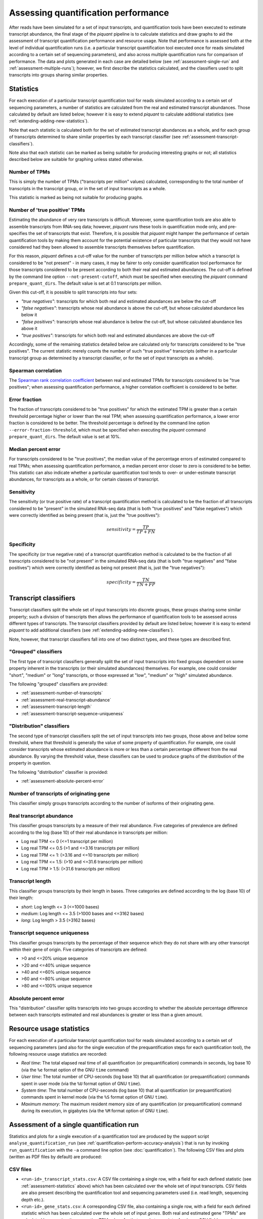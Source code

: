 Assessing quantification performance
====================================

After reads have been simulated for a set of input transcripts, and quantification tools have been executed to estimate transcript abundance, the final stage of the *piquant* pipeline is to calculate statistics and draw graphs to aid the assessment of transcript quantification performance and resource usage. Note that performance is assessed both at the level of individual quantification runs (i.e. a particular transcript quantification tool executed once for reads simulated according to a certain set of sequencing parameters), and also across multiple quantification runs for comparison of performance. The data and plots generated in each case are detailed below (see :ref:`assessment-single-run` and :ref:`assessment-multiple-runs`); however, we first describe the statistics calculated, and the classifiers used to split transcripts into groups sharing similar properties.

.. _assessment-statistics:

Statistics
----------

For each execution of a particular transcript quantification tool for reads simulated according to a certain set of sequencing parameters, a number of statistics are calculated from the real and estimated transcript abundances. Those calculated by default are listed below; however it is easy to extend *piquant* to calculate additional statistics (see :ref:`extending-adding-new-statistics`).

Note that each statistic is calculated both for the set of estimated transcript abundances as a whole, and for each group of transcripts determined to share similar properties by each transcript classifier (see :ref:`assessment-transcript-classifiers`).

Note also that each statistic can be marked as being suitable for producing interesting graphs or not; all statistics described below are suitable for graphing unless stated otherwise.

Number of TPMs
^^^^^^^^^^^^^^

This is simply the number of TPMs ("transcripts per million" values) calculated, corresponding to the total number of transcripts in the transcript group, or in the set of input transcripts as a whole.

This statistic is marked as being not suitable for producing graphs.

Number of 'true positive' TPMs
^^^^^^^^^^^^^^^^^^^^^^^^^^^^^^

Estimating the abundance of very rare transcripts is difficult. Moreover, some quantification tools are also able to assemble transcripts from RNA-seq data; however, *piquant* runs these tools in quantification mode only, and pre-specifies the set of transcripts that exist. Therefore, it is possible that *piquant* might hamper the performance of certain quantification tools by making them account for the potential existence of particular transcripts that they would not have considered had they been allowed to assemble transcripts themselves before quantification.

For this reason, *piquant* defines a cut-off value for the number of transcripts per million below which a transcript is considered to be "not present" - in many cases, it may be fairer to only consider quantification tool performance for those transcripts considered to be present according to both their real and estimated abundances. The cut-off is defined by the command line option ``--not-present-cutoff``, which must be specified when executing the *piquant* command ``prepare_quant_dirs``. The default value is set at 0.1 transcripts per million.

Given this cut-off, it is possible to split transcripts into four sets:

* *"true negatives"*: transcripts for which both real and estimated abundances are below the cut-off
* *"false negatives"*: transcripts whose real abundance is above the cut-off, but whose calculated abundance lies below it
* *"false positives"*: transcripts whose real abundance is below the cut-off, but whose calculated abundance lies above it
* *"true positives"*: transcripts for which both real and estimated abundances are above the cut-off

Accordingly, some of the remaining statistics detailed below are calculated only for transcripts considered to be "true positives". The current statistic merely counts the number of such "true positive" transcripts (either in a particular transcript group as determined by a transcript classifier, or for the set of input transcripts as a whole).

Spearman correlation
^^^^^^^^^^^^^^^^^^^^

The `Spearman rank correlation coefficient <http://en.wikipedia.org/wiki/Spearman's_rank_correlation_coefficient>`_ between real and estimated TPMs for transcripts considered to be "true positives"; when assessing quantification performance, a higher correlation coefficient is considered to be better.

Error fraction
^^^^^^^^^^^^^^

The fraction of transcripts considered to be "true positives" for which the estimated TPM is greater than a certain threshold percentage higher or lower than the real TPM; when assessing quantification performance, a lower error fraction is considered to be better. The threshold percentage is defined by the command line option ``--error-fraction-threshold``, which must be specified when executing the *piquant* command ``prepare_quant_dirs``. The default value is set at 10%.

Median percent error
^^^^^^^^^^^^^^^^^^^^

For transcripts considered to be "true positives", the median value of the percentage errors of estimated compared to real TPMs; when assessing quantification performance, a median percent error closer to zero is considered to be better. This statistic can also indicate whether a particular quantification tool tends to over- or under-estimate transcript abundances, for transcripts as a whole, or for certain classes of transcript.

Sensitivity
^^^^^^^^^^^

The sensitivity (or true positive rate) of a transcript quantification method is calculated to be the fraction of all transcripts considered to be "present" in the simulated RNA-seq data (that is both "true positives" and "false negatives") which were correctly identified as being present (that is, just the "true positives"):

.. math::

    sensitivity = \frac{TP}{TP + FN}

Specificity
^^^^^^^^^^^

The specificity (or true negative rate) of a transcript quantification method is calculated to be the fraction of all transcripts considered to be "not present" in the simulated RNA-seq data (that is both "true negatives" and "false positives") which were correctly identified as being not present (that is, just the "true negatives"):

.. math::

    specificity = \frac{TN}{TN + FP}

.. _assessment-transcript-classifiers:

Transcript classifiers
----------------------

Transcript classifiers split the whole set of input transcripts into discrete groups, these groups sharing some similar property; such a division of transcripts then allows the performance of quantification tools to be assessed across different types of transcripts. The transcript classifiers provided by default are listed below; however it is easy to extend *piquant* to add additional classifiers (see :ref:`extending-adding-new-classifiers`).

Note, however, that transcript classifiers fall into one of two distinct types, and these types are described first.

.. _assessment-grouped-classifiers:

"Grouped" classifiers
^^^^^^^^^^^^^^^^^^^^^

The first type of transcript classifiers generally split the set of input transcripts into fixed groups dependent on some property inherent in the transcripts (or their simulated abundances) themselves. For example, one could consider "short", "medium" or "long" transcripts, or those expressed at "low", "medium" or "high" simulated abundance.

The following "grouped" classifiers are provided:

* :ref:`assessment-number-of-transcripts`
* :ref:`assessment-real-transcript-abundance`
* :ref:`assessment-transcript-length`
* :ref:`assessment-transcript-sequence-uniqueness`

.. _assessment-distribution-classifiers:

"Distribution" classifiers
^^^^^^^^^^^^^^^^^^^^^^^^^^

The second type of transcript classifiers split the set of input transcripts into two groups, those above and below some threshold, where that threshold is generally the value of some property of quantification. For example, one could consider transcripts whose estimated abundance is more or less than a certain percentage different from the real abundance. By varying the threshold value, these classifiers can be used to produce graphs of the distribution of the property in question.

The following "distribution" classifier is provided:

* :ref:`assessment-absolute-percent-error`

.. _assessment-number-of-transcripts:

Number of transcripts of originating gene
^^^^^^^^^^^^^^^^^^^^^^^^^^^^^^^^^^^^^^^^^

This classifier simply groups transcripts according to the number of isoforms of their originating gene.

.. _assessment-real-transcript-abundance:

Real transcript abundance
^^^^^^^^^^^^^^^^^^^^^^^^^

This classifier groups transcripts by a measure of their real abundance. Five categories of prevalence are defined according to the log (base 10) of their real abundance in transcripts per million:

* Log real TPM <= 0 (<=1 transcript per million)
* Log real TPM <= 0.5 (>1 and <=3.16 transcripts per million)
* Log real TPM <= 1: (>3.16 and <=10 transcripts per million)
* Log real TPM <= 1.5: (>10 and <=31.6 transcripts per million)
* Log real TPM > 1.5: (>31.6 transcripts per million)

.. _assessment-transcript-length:

Transcript length
^^^^^^^^^^^^^^^^^

This classifier groups transcripts by their length in bases. Three categories are defined according to the log (base 10) of their length:

* *short*: Log length <= 3 (<=1000 bases)
* *medium*: Log length <= 3.5 (>1000 bases and <=3162 bases)
* *long*: Log length > 3.5 (>3162 bases)

.. _assessment-transcript-sequence-uniqueness:

Transcript sequence uniqueness
^^^^^^^^^^^^^^^^^^^^^^^^^^^^^^

This classifier groups transcripts by the percentage of their sequence which they do not share with any other transcript within their gene of origin. Five categories of transcripts are defined:

* >0 and <=20% unique sequence
* >20 and <=40% unique sequence
* >40 and <=60% unique sequence
* >60 and <=80% unique sequence
* >80 and <=100% unique sequence

.. _assessment-absolute-percent-error:

Absolute percent error
^^^^^^^^^^^^^^^^^^^^^^

This "distribution" classifier splits transcripts into two groups according to whether the absolute percentage difference between each transcripts estimated and real abundances is greater or less than a given amount.

.. _resource-usage-statistics:

Resource usage statistics
-------------------------

For each execution of a particular transcript quantification tool for reads simulated according to a certain set of sequencing parameters (and also for the single execution of the prequantification steps for each quantification tool), the following resource usage statistics are recorded:

* *Real time*: The total elapsed real time of all quantification (or prequantification) commands in seconds, log base 10 (via the ``%e`` format option of the GNU ``time`` command)
* *User time*: The total number of CPU-seconds (log base 10) that all quantification (or prequantification) commands spent in user mode (via the ``%U`` format option of GNU ``time``).
* *System time*: The total number of CPU-seconds (log base 10) that all quantification (or prequantification) commands spent in kernel mode (via the ``%S`` format option of GNU ``time``).
* *Maximum memory*: The maximum resident memory size of any quantification (or prequantification) command during its execution, in gigabytes (via the ``%M`` format option of GNU ``time``).

.. _assessment-single-run:

Assessment of a single quantification run
-----------------------------------------

Statistics and plots for a single execution of a quantification tool are produced by the support script ``analyse_quantification_run`` (see :ref:`quantification-perform-accuracy-analysis`) that is run by invoking ``run_quantification`` with the ``-a`` command line option (see :doc:`quantification`). The following CSV files and plots (written as PDF files by default) are produced:

CSV files
^^^^^^^^^

* ``<run-id>_transcript_stats.csv``: A CSV file containing a single row, with a field for each defined statistic (see :ref:`assessment-statistics` above) which has been calculated over the whole set of input transcripts. CSV fields are also present describing the quantification tool and sequencing parameters used (i.e. read length, sequencing depth etc.).
* ``<run-id>_gene_stats.csv``: A corresponding CSV file, also containing a single row, with a field for each defined statistic which has been calculated over the whole set of input *genes*. Both real and estimated gene "TPMs" are calculated by summing the respective TPM values for that gene's transcripts. As above, CSV fields are also present describing the quantification tool and sequencing parameters used.
* ``<run-id>_transcript_stats_by_<classifier>.csv``: A CSV file is created for each "grouped" transcript classifier (see :ref:`assessment-grouped-classifiers`). Each CSV file contains the same fields as ``<run-id>_transcript_stats.csv``; however, statistics are now calculated for distinct subsets of transcripts as determined by the transcript classifier, and the CSV file contains one row for each such group. For example, the CSV file ``<run-id>_by_gene_trancript_number.csv`` contains statistics calculated over those transcripts whose originating gene has only one isoform, those for which the gene has two isoforms, and so on.
* ``<run-id>_transcript_distribution_stats_<asc|desc>_by_<classifier>.csv``: Two CSV files ("ascending" and "descending") are created for each "distribution" transcript classifier (see :ref:`assessment-distribution-classifiers`). For a range of values of the classifier's threshold variable (such range being appropriate to the classifier), the "ascending" file contains a row for each threshold value, indicating the fraction of transcripts lying below the threshold (note that this fraction is calculated both for all transcripts with non-zero real abundance, and for just those marked as "true positives"). Similarly, for the same range of values, the "descending" file indicates the fraction of transcripts lying above the threshold. 
* ``<run-id>_quant_usage.csv``: A CSV file containing a single row, with a field for each resource usage statistic (see :ref:`resource-usage-statistics` above) calculated over the commands used during quantification. CSV fields are also present describing the quantification tool and sequencing parameters used. 
* ``<run-id>_prequant_usage.csv``: A corresponding CSV file containing resource usage statistics calculated over the commands used during prequantification. Note that this file will only exist if prequantification commands (which are executed only once per quantifier) happened to be run in this directory.

Note that neither of the resource usage CSV files will exist if the *piquant* command ``prepare_quant_dirs`` was run with the ``--nousage`` option.

Plots
^^^^^

* ``<run-id>_transcript_true_positive_TPMs_log10_scatter.pdf``: A scatter plot of log-transformed (base 10) estimated against real transcript abundances measured in transcripts per million, for "true positive" transcripts. 
* ``<run-id>_gene_true_positive_TPMs_log10_scatter.pdf``: A scatter plot of log-transformed (base 10) estimated against real gene abundances measured in transcripts per million, for "true positive" genes. 
* ``<run-id>_<statistic>_by_<classifier>.pdf``: For each "grouped" transcript classifier, and each statistic marked as being suitable for producing graphs (see :ref:`assessment-statistics` above), a plot is created showing the value of that statistic for each group of transcripts determined by the classifier.
* ``<run-id>_<classifier>_<non-zero_real|true_positive>_TPMs_boxplot.pdf``: Two boxplots are created for each "grouped" transcript classifier. Each boxplot shows, for each group of transcripts determined by the classifier, the characteristics of the distribution of log (base 10) ratios of estimated to real transcript abundances for transcripts within that group. One boxplot pertains to "true positive" transcripts, while the other is calculated from all transcripts with non-zero real abundance.
* ``<run-id>_<classifier>_<non-zero_real|true_positive>_TPMs_<asc|desc>_distribution.pdf``: Four plots are drawn for each "distribution" transcript classifier. These correspond to the data in the CSV files described above for these classifiers, and show - either for all transcripts with non-zero real abundance, or for "true positive" transcripts - the cumulative distribution of the fraction of transcripts lying below or above the threshold determined by the classifier.

.. _assessment-multiple-runs:

Assessment of multiple quantification runs
------------------------------------------

Statistics and plots comparing multiple quantification runs are produced by executing the *piquant* command ``analyse_runs`` (see :ref:`Analyse quantification results <commands-analyse-runs>`). Note that depending on the number of combination of quantification and read simulation parameters that ``analyse_runs`` is executed for, a very large number of graphs may be produced; it may, therefore, be useful to concentrate attention on those parameter values which are of greatest interest.

The following CSV files and plots (written as PDF files by default) are produced:

CSV files
^^^^^^^^^

* ``overall_transcript_stats.csv``: A CSV file with a field for each defined statistic which has been calculated over the whole set of input transcripts for each quantification run. This data is concatenated from the individual per-quantification run ``<run-id>_transcript_stats.csv`` files described above.
* ``overall_gene_stats.csv``: A corresponding CSV file with a field for each defined statistic which has been calculated over the whole set of input genes for each quantification run. This data is concatenated from the individual per-quantification run ``<run-id>_gene_stats.csv`` files described above.
* ``overall_transcript_stats_by_<classifier>.csv``: A CSV file for each "grouped" transcript classifier, containing the same fields as ``overall_transcript_stats.csv``, with statistics calculated for distinct subsets of transcripts as determined by the classifier, for each quantification run. This data is concatenated from the individual per-quantification run ``<run-id>_transcript_stats_by_<classifier>.csv`` files described above.
* ``overall_transcript_distribution_stats_<asc|desc>_by_<classifier>.csv``: Two CSV files ("ascending" and "descending") for each "distribution" transcript classifier, indicating the fraction of transcripts lying above or below values of the classifier threshold variable, for each quantification run. This data is concatenated from the individual per-quantification run ``<run-id>_transcript_distribution_stats_<asc|desc>_by_<classifier>.csv`` files.
* ``overall_quant_usage.csv``: A CSV file with a field for each resource usage statistic which has been calculated for each quantification run. This data is concatenated from the individual per-quantification run ``<run-id>_quant_usage.csv`` files described above.
* ``overall_prequant_usage.csv``: A CSV file with a field for each resource usage statistic which has been calculated when prequantification steps were run for each quantifier. This data is concatenated from the individual per-quantifier ``<run-id>_prequant_usage.csv`` files described above.

Note that neither of the resource usage CSV files will exist if the *piquant* command ``analyse_runs`` was run with the ``--nousage`` option.

Plots
^^^^^

Plots produced by the ``analyse_runs`` commands fall into four categories:

.. _overall-statistics-graphs:

*"Overall statistics" graphs*

In the sub-directory ``overall_transcript_stats_graphs``, a sub-directory ``per_<parameter_1>`` is created for each quantification and simulation parameter for which quantification runs were performed for more than one value of that parameter (for example, for read lengths of 35, 50 and 100 base pairs, or for single- and paired-end reads). Graphs written below this directory will plot statistics with a separate, coloured line for each value of that parameter (for example, graphs written below the directory ``per_paired_end`` will each have two lines, one for single-end reads, and one for paired-end).

Within each ``per_<parameter_1>`` directory, a further ``by_<numerical_parameter_2>`` is created for each parameter that takes numerical values (for example, read length or read depth) for which quantification runs per were performed for more that one value of that parameter. Graphs written below this directory will plot statistics on the y-axis against values of that parameter on the x-axis.

Within each ``by_<numerical_parameter_1>`` directory, a ``<statistic>`` directory is created for each statistic marked as capable of producing graphs. Graphs written into this directory will be named::

    overall_<statistic>_vs_<numerical_parameter_2>_per_<parameter_1>_<other_parameter_values>.pdf

A plot will be produced for every combination of values of quantification and read simulation parameters, excluding *parameter_1* and *numerical_parameter_2* described above. For example, the statistics directories below ``overall_stats_graphs/quant_method/by_read_depth/`` will, for each statistic, contain a plot of that statistic on the y-axis, against read depth on the x-axis, with a line for each quantification method, for each combination of read length, single- or paired-end reads, etc. as specified by the ``analyse_runs`` command that was executed.

The sub-directory ``overall_gene_stats_graphs`` is structured in the same way as the ``overall_transcript_stats_graphs`` directory, but contains graphs of statistics plotted at the level of gene, rather than transcript, TPMs.

*"Grouped statistics" graphs*

In the sub-directory ``grouped_stats_graphs``, a sub-directory ``grouped_by_<classifier>`` is created for each "grouped" transcript classifier. Graphs written below this directory will plot statistics calculated for groups of transcripts determined by that classifier.

Within each ``grouped_by_<classifier>`` directory, a sub-directory ``per_<parameter>`` is created for each quantification and simulation parameter for which quantification runs were performed for more than one value of that parameter. Graphs written below this directory will plot statistics with a separate, coloured line for each value of that parameter.

Within each ``per_<parameter>`` directory, a ``<statistic>`` directory is created for each statistic marked as capable of producing graphs. Graphs written into this directory will be named::

    grouped_<statistic>_vs_<classifier>_per_<parameter>_<other_parameter_values>.pdf

A plot will be produced for every combination of values of quantification and read simulation parameters, excluding the "per" parameter described above. For example, the ``sensitivity`` directory below ``grouped_stats_graphs/grouped_by_transcript_length/per_read_length`` will contain a plot of sensitivity on the y-axis, against transcript length on the x-axis, with a line for each simulated read length, for each combination of quantification method, read depth, etc. as specified by the ``analyse_runs`` command that was executed.

*"Distribution statistics" graphs*

In the sub-directory ``distribution_stats_graphs``, a sub-directory ``<classifier>_distribution`` is created for each "distribution" transcript classifier. Graphs written below this directory will plot the cumulative distribution of the fraction of transcript lying below or above values of the threshold determined by the classifier.

Within each ``<classifier>_distribution`` directory, a sub-directory ``per_<parameter>`` is created for each quantification and simulation parameter for which quantification runs were performed for more than one value of that parameter. Graphs written into this directory will plot statistics with a separate, coloured line for each value of that parameter, and will be named::

    distribution_<classifier>_per_<parameter>_<asc|desc>_<other_parameter_values>.pdf

As before, a plot will be produced for every combination of values of quantification and read simulation parameters, excluding the "per" parameter.

*"Resource usage statistic" graphs*

In the sub-directory ``resource_usage_graphs``, a directory structure is created in exactly the same way as for "Overall statistics" graphs (see :ref:`above <overall-statistics-graphs>`). However, in this case, the graphs plotted measure resource usage statistics rather the than accuracy statistics calculated over sets of transcripts or genes.

.. todo:: Document the plot produced for prequantification steps.
